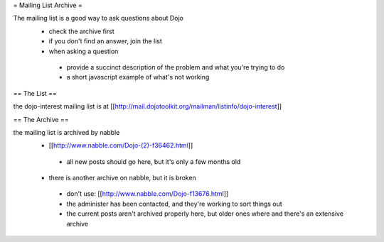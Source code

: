 = Mailing List Archive =

The mailing list is a good way to ask questions about Dojo
 * check the archive first
 * if you don't find an answer, join the list
 * when asking a question
  * provide a succinct description of the problem and what you're trying to do
  * a short javascript example of what's not working

== The List ==

the dojo-interest mailing list is at [[http://mail.dojotoolkit.org/mailman/listinfo/dojo-interest]]

== The Archive ==


the mailing list is archived by nabble
 * [[http://www.nabble.com/Dojo-(2)-f36462.html]]
  * all new posts should go here, but it's only a few months old
 * there is another archive on nabble, but it is broken
  * don't use: [[http://www.nabble.com/Dojo-f13676.html]]
  * the administer has been contacted, and they're working to sort things out
  * the current posts aren't archived properly here, but older ones where and there's an extensive archive
